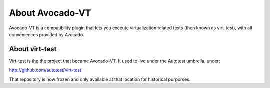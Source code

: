 .. _about-avocado-vt:

About Avocado-VT
================

Avocado-VT is a compatibility plugin that lets you execute virtualization
related tests (then known as virt-test), with all conveniences provided by
Avocado.

.. _about-virt-test:

About virt-test
---------------

Virt-test is the the project that became Avocado-VT. It used to live under
the Autotest umbrella, under:

http://github.com/autotest/virt-test

That repository is now frozen and only available at that location for
historical purporses.
